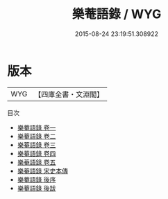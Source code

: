 #+TITLE: 樂菴語錄 / WYG
#+DATE: 2015-08-24 23:19:51.308922
* 版本
 |       WYG|【四庫全書・文淵閣】|
目次
 - [[file:KR3j0020_001.txt::001-1a][樂菴語錄 卷一]]
 - [[file:KR3j0020_002.txt::002-1a][樂菴語錄 卷二]]
 - [[file:KR3j0020_003.txt::003-1a][樂菴語錄 卷三]]
 - [[file:KR3j0020_004.txt::004-1a][樂菴語錄 卷四]]
 - [[file:KR3j0020_005.txt::005-1a][樂菴語錄 卷五]]
 - [[file:KR3j0020_006.txt::006-1a][樂菴語錄 宋史本傳]]
 - [[file:KR3j0020_007.txt::007-1a][樂菴語錄 後序]]
 - [[file:KR3j0020_008.txt::008-1a][樂菴語錄 後跋]]
